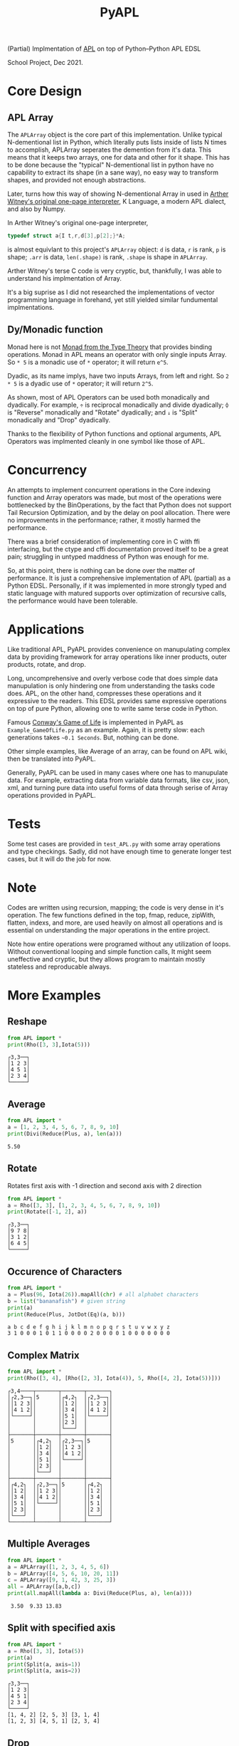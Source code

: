 
#+TITLE: PyAPL
#+LATEX_CLASS: article
#+LATEX_CLASS_OPTIONS: [letterpaper]
#+LATEX_HEADER: \usepackage[utf8]{inputenc}
#+LATEX_HEADER: \usepackage{hyperref}
#+LATEX_HEADER: \usepackage{xcolor}
#+LATEX_HEADER:\hypersetup{colorlinks, citecolor=violet, linkcolor=red, urlcolor=blue} 
#+OPTIONS: toc:nil
(Partial) Implmentation of [[https://aplwiki.com/wiki/Main_Page][APL]] on top of Python--Python APL EDSL

School Project, Dec 2021.

* Core Design
** APL Array
The ~APLArray~ object is the core part of this implementation. Unlike typical N-dementional list in Python, which 
literally puts lists inside of lists N times to accomplish, APLArray seperates the demention from it's data. This means
that it keeps two arrays, one for data and other for it shape. This has to be done because the "typical" N-dementional list
in python have no capability to extract its shape (in a sane way), no easy way to transform shapes, and provided not enough 
abstractions. 

Later, turns how this way of showing N-dementional Array in used in [[https://code.jsoftware.com/wiki/Essays/Incunabulum][Arther Witney's original one-page interpreter]], K Language, a modern APL dialect, and 
also by Numpy. 


In Arther Witney's original one-page interpreter, 
#+begin_src c
  typedef struct a{I t,r,d[3],p[2];}*A;
#+end_src
is almost equivlant to this project's ~APLArray~ object: ~d~ is data, ~r~ is rank, ~p~ is shape; 
~.arr~ is data, ~len(.shape)~ is rank, ~.shape~ is shape in ~APLArray~.

Arther Witney's terse C code is very cryptic, but, thankfully, I was able to understand his implmentation of 
Array. 

It's a big suprise as I did not researched the implementations of vector programming language in
forehand, yet still yielded similar fundumental implmentations.

** Dy/Monadic function
Monad here is not [[https://wiki.haskell.org/Monad][Monad from the Type Theory]] that provides binding operations. Monad in APL means an operator
with only single inputs Array. So ~* 5~ is a monadic use of ~*~ operator; it will return ~e^5~. 

Dyadic, as its name implys, have two inputs Arrays, from left and right. So ~2 * 5~ is a dyadic use
of ~*~ operator; it will return ~2^5~. 

As shown, most of APL Operators can be used both monadically and dyadically. For example, ~÷~ is
reciprocal monadically and divide dyadically; ~⌽~ is "Reverse" monadically and "Rotate" dyadically; and 
~↓~ is "Split" monadically and "Drop" dyadically. 

Thanks to the flexibility of Python functions and optional arguments, APL Operators was implmented
cleanly in one symbol like those of APL. 

* Concurrency
An attempts to implement concurrent operations in the Core indexing function and Array operators was made, but most of the
operations were bottlenecked by the BinOperations, by the fact that Python does not support Tail Recursion Optimization, and by
the delay on pool allocation. There were no improvements in the performance; rather, it mostly harmed the performance. 

There was a brief consideration of implementing core in C with ffi interfacing, but the ctype and cffi documentation
proved itself to be a great pain; struggling in untyped maddness of Python was enough for me.

So, at this point, there is nothing can be done over the matter of performance. It is just a comprehensive implementation 
of APL (partial) as a Python EDSL. Personally, if it was implemented in more strongly typed and static language with matured 
supports over optimization of recursive calls, the performance would have been tolerable. 

* Applications
Like traditional APL, PyAPL provides convenience on manupulating complex data by providing
framework for array operations like inner products, outer products, rotate, and drop. 

Long, uncomprehensive and overly verbose code that does simple data manupulation is only hindering one
from understanding the tasks code does. APL, on the other hand, compresses these operations
and it expressive to the readers. This EDSL provides same expressive operations on top of pure
Python, allowing one to write same terse code in Python. 


Famous [[https://en.wikipedia.org/wiki/Conway%27s_Game_of_Life][Conway's Game of Life]] is implemented in
PyAPL as ~Example_GameOfLife.py~ as an example. Again, it is pretty slow: each generations takes =~0.1 Seconds=. But, nothing can be done. 

Other simple examples, like Average of an array, can be found on APL wiki, then be translated into PyAPL.

Generally, PyAPL can be used in many cases where one has to manupulate data. For example, extracting data
from variable data formats, like csv, json, xml, and turning pure data into useful forms of data
through serise of Array operations provided in PyAPL.

* Tests
Some test cases are provided in ~test_APL.py~ with some array operations and type checkings. Sadly, did not
have enough time to generate longer test cases, but it will do the job for now. 

* Note
Codes are written using recursion, mapping; the code is very dense in it's operation. 
The few functions defined in the top, fmap, reduce, zipWith, flatten, indexs, and more, are used heavily
on almost all operations and is essential on understanding the major operations in the entire project.

Note how entire operations were programed without any utilization of loops.
Without conventional looping and simple function calls, It might seem uneffective and cryptic, but
they allows program to maintain mostly stateless and reproducable always.

* More Examples
** Reshape
#+begin_src python :exports both :results output
  from APL import *
  print(Rho([3, 3],Iota(5)))
#+end_src

#+RESULTS:
: ┌3,3──┐
: │1 2 3│
: │4 5 1│
: │2 3 4│
: └─────┘

** Average
#+begin_src python :exports both :results output
  from APL import *
  a = [1, 2, 3, 4, 5, 6, 7, 8, 9, 10]
  print(Divi(Reduce(Plus, a), len(a)))
#+end_src

#+RESULTS:
: 5.50

** Rotate
Rotates first axis with -1 direction and second axis with 2 direction
#+begin_src python :exports both :results output
  from APL import *
  a = Rho([3, 3], [1, 2, 3, 4, 5, 6, 7, 8, 9, 10])
  print(Rotate([-1, 2], a))
#+end_src

#+RESULTS:
: ┌3,3──┐
: │9 7 8│
: │3 1 2│
: │6 4 5│
: └─────┘

** Occurence of Characters
#+begin_src python :exports both :results output
  from APL import *
  a = Plus(96, Iota(26)).mapAll(chr) # all alphabet characters
  b = list("bananafish") # given string
  print(a)
  print(Reduce(Plus, JotDot(Eq)(a, b)))
#+end_src

#+RESULTS:
: a b c d e f g h i j k l m n o p q r s t u v w x y z
: 3 1 0 0 0 1 0 1 1 0 0 0 0 2 0 0 0 0 1 0 0 0 0 0 0 0

** Complex Matrix
#+begin_src python :exports both :results output
  from APL import *
  print(Rho([3, 4], [Rho([2, 3], Iota(4)), 5, Rho([4, 2], Iota(5))]))
#+end_src

#+RESULTS:
#+begin_example
┌3,4────┬───────┬───────┬───────┐
│┌2,3──┐│5      │┌4,2┐  │┌2,3──┐│
││1 2 3││       ││1 2│  ││1 2 3││
││4 1 2││       ││3 4│  ││4 1 2││
│└─────┘│       ││5 1│  │└─────┘│
│       │       ││2 3│  │       │
│       │       │└───┘  │       │
├───────┼───────┼───────┼───────┤
│5      │┌4,2┐  │┌2,3──┐│5      │
│       ││1 2│  ││1 2 3││       │
│       ││3 4│  ││4 1 2││       │
│       ││5 1│  │└─────┘│       │
│       ││2 3│  │       │       │
│       │└───┘  │       │       │
├───────┼───────┼───────┼───────┤
│┌4,2┐  │┌2,3──┐│5      │┌4,2┐  │
││1 2│  ││1 2 3││       ││1 2│  │
││3 4│  ││4 1 2││       ││3 4│  │
││5 1│  │└─────┘│       ││5 1│  │
││2 3│  │       │       ││2 3│  │
│└───┘  │       │       │└───┘  │
└───────┴───────┴───────┴───────┘
#+end_example

** Multiple Averages
#+begin_src python :exports both :results output
  from APL import *
  a = APLArray([1, 2, 3, 4, 5, 6])
  b = APLArray([4, 5, 6, 10, 20, 11])
  c = APLArray([9, 1, 42, 3, 25, 3])
  all = APLArray([a,b,c])
  print(all.mapAll(lambda a: Divi(Reduce(Plus, a), len(a))))
#+end_src

#+RESULTS:
:  3.50  9.33 13.83

** Split with specified axis
#+begin_src python :exports both :results output
  from APL import *
  a = Rho([3, 3], Iota(5))
  print(a)
  print(Split(a, axis=1))
  print(Split(a, axis=2))
#+end_src

#+RESULTS:
: ┌3,3──┐
: │1 2 3│
: │4 5 1│
: │2 3 4│
: └─────┘
: [1, 4, 2] [2, 5, 3] [3, 1, 4]
: [1, 2, 3] [4, 5, 1] [2, 3, 4]

** Drop
#+begin_src python :exports both :results output
  from APL import *
  a = Rho([3, 3], Iota(5))
  print(a)
  print(Drop([1], a))
  print(Drop([0, -1], a))
#+end_src

#+RESULTS:
#+begin_example
┌3,3──┐
│1 2 3│
│4 5 1│
│2 3 4│
└─────┘
┌2,3──┐
│4 5 1│
│2 3 4│
└─────┘
┌3,2┐
│1 2│
│4 5│
│2 3│
└───┘
#+end_example

** Rotate
*** Rotation of Vectors
#+begin_src python :exports both :results output
  from APL import *
  a = Iota(10)
  print(a)
  print(Rotate([2], a))
  print(Rotate([-2], a))
#+end_src

#+RESULTS:
:  1  2  3  4  5  6  7  8  9 10
:  3  4  5  6  7  8  9 10  1  2
:  9 10  1  2  3  4  5  6  7  8

*** Rotation of Matrix
#+begin_src python :exports both :results output
  from APL import *
  a = Rho([3, 3], Iota(10))
  print(a)
  print(Rotate([2], a))
  print(Rotate([-2], a))
  print(Rotate([2, -2], a)) # Multiple axis can be rotated at once
#+end_src

#+RESULTS:
#+begin_example
┌3,3──┐
│1 2 3│
│4 5 6│
│7 8 9│
└─────┘
┌3,3──┐
│7 8 9│
│1 2 3│
│4 5 6│
└─────┘
┌3,3──┐
│4 5 6│
│7 8 9│
│1 2 3│
└─────┘
┌3,3──┐
│8 9 7│
│2 3 1│
│5 6 4│
└─────┘
#+end_example

